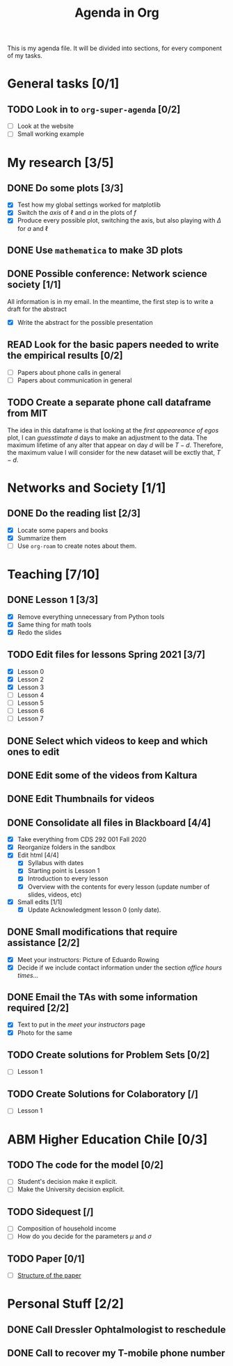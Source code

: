 #+TITLE: Agenda in Org
#+DESCRIPTION: This is my agenda file for Org-mode. Apparently, =org= can do anything. Therefore, why not trying the agenda?
#+STARTUP: overview

This is my agenda file. It will be divided into sections, for every component of my tasks.

* General tasks [0/1]
** TODO Look in to =org-super-agenda= [0/2]
- [ ] Look at the website
- [ ] Small working example
* My research [3/5]
** DONE Do some plots [3/3]
CLOSED: [2021-01-19 Tue 02:41]
- [X] Test how my global settings worked for matplotlib
- [X] Switch the /axis/ of $\ell$ and $a$ in the plots of $f$
- [X] Produce every possible plot, switching the axis, but also playing with $\Delta$ for $a$ and $\ell$
** DONE Use =mathematica= to make 3D plots
CLOSED: [2021-01-19 Tue 21:50]
** DONE Possible conference: Network science society  [1/1]
CLOSED: [2021-01-25 Mon 00:34]
All information is in my email. In the meantime, the first step is to write a draft for the abstract
- [X] Write the abstract for the possible presentation
** READ Look for the basic papers needed to write the empirical results [0/2]
- [ ] Papers about phone calls in general
- [ ] Papers about communication in general
** TODO Create a separate phone call dataframe from MIT
The idea in this dataframe is that looking at the /first appeareance of egos/ plot, I can /guesstimate/ $d$ days to make an adjustment to the data. The maximum lifetime of any alter that appear on day $d$ will be $T - d$. Therefore, the maximum value I will consider for the new dataset will be exctly that, $T - d$.
* Networks and Society [1/1]
** DONE Do the reading list [2/3]
CLOSED: [2021-01-25 Mon 04:19]
- [X] Locate some papers and books
- [X] Summarize them
- [ ] Use =org-roam= to create notes about them.
* Teaching [7/10]
** DONE Lesson 1 [3/3]
CLOSED: [2021-01-20 Wed 00:55]
- [X] Remove everything unnecessary from Python tools
- [X] Same thing for math tools
- [X] Redo the slides
** TODO Edit files for lessons Spring 2021 [3/7]
- [X] Lesson 0
- [X] Lesson 2
- [X] Lesson 3
- [ ] Lesson 4
- [ ] Lesson 5
- [ ] Lesson 6
- [ ] Lesson 7
** DONE Select which videos to keep and which ones to edit
CLOSED: [2021-01-23 Sat 04:11]
** DONE Edit some of the videos from Kaltura
CLOSED: [2021-01-23 Sat 04:11]
** DONE Edit Thumbnails for videos
CLOSED: [2021-01-23 Sat 04:11]
** DONE Consolidate all files in Blackboard [4/4]
CLOSED: [2021-01-21 Thu 14:31]
- [X] Take everything from CDS 292 001 Fall 2020
- [X] Reorganize folders in the sandbox
- [X] Edit html [4/4]
  + [X] Syllabus with dates
  + [X] Starting point is Lesson 1
  + [X] Introduction to every lesson
  + [X] Overview with the contents for every lesson (update number of slides, videos, etc)
- [X] Small edits [1/1]
  + [X] Update Acknowledgment lesson 0 (only date).
** DONE Small modifications that require assistance [2/2]
CLOSED: [2021-01-21 Thu 20:10]
- [X] Meet your instructors: Picture of Eduardo Rowing
- [X] Decide if we include contact information under the section /office hours times.../
** DONE Email the TAs with some information required [2/2]
CLOSED: [2021-01-21 Thu 14:33]
- [X] Text to put in the /meet your instructors/ page
- [X] Photo for the same
** TODO Create solutions for Problem Sets [0/2]
SCHEDULED: <2021-01-29 Fri 23:59>
- [ ] Lesson 1
** TODO Create Solutions for Colaboratory [/]
SCHEDULED: <2021-01-27 Wed 23:59>
- [ ] Lesson 1
* ABM Higher Education Chile [0/3]
** TODO The code for the model [0/2]
SCHEDULED: <2021-01-25 Mon 19:00>
- [ ] Student's decision make it explicit.
- [ ] Make the University decision explicit.
** TODO Sidequest [/]
- [ ] Composition of household income
- [ ] How do you decide for the parameters $\mu$ and $\sigma$
** TODO Paper [0/1]
SCHEDULED: <2021-02-28 Sun 23:59>
- [ ] [[file:../../references/roam/20210121183521-structure_for_chilean_abm.org][Structure of the paper]]
* Personal Stuff [2/2]
** DONE Call Dressler Ophtalmologist to reschedule
CLOSED: [2021-01-21 Thu 14:33] SCHEDULED: <2021-01-19 Tue 12:00>
** DONE Call to recover my T-mobile phone number
CLOSED: [2021-01-25 Mon 13:25]
